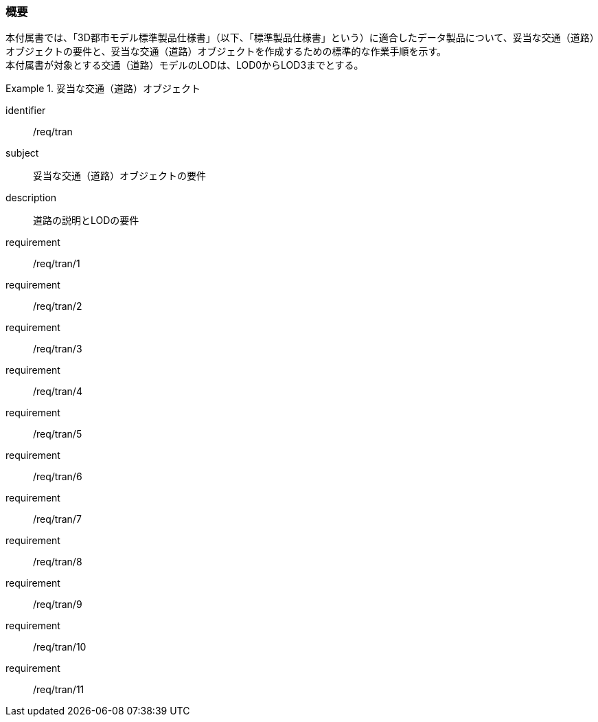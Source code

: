 [[tocD_01]]
=== 概要

本付属書では、「3D都市モデル標準製品仕様書」（以下、「標準製品仕様書」という）に適合したデータ製品について、妥当な交通（道路）オブジェクトの要件と、妥当な交通（道路）オブジェクトを作成するための標準的な作業手順を示す。 +
本付属書が対象とする交通（道路）モデルのLODは、LOD0からLOD3までとする。

[requirements_class]
.妥当な交通（道路）オブジェクト
====
[%metadata]
identifier:: /req/tran
subject:: 妥当な交通（道路）オブジェクトの要件
description:: 道路の説明とLODの要件
requirement:: /req/tran/1
requirement:: /req/tran/2
requirement:: /req/tran/3
requirement:: /req/tran/4
requirement:: /req/tran/5
requirement:: /req/tran/6
requirement:: /req/tran/7
requirement:: /req/tran/8
requirement:: /req/tran/9
requirement:: /req/tran/10
requirement:: /req/tran/11
====

